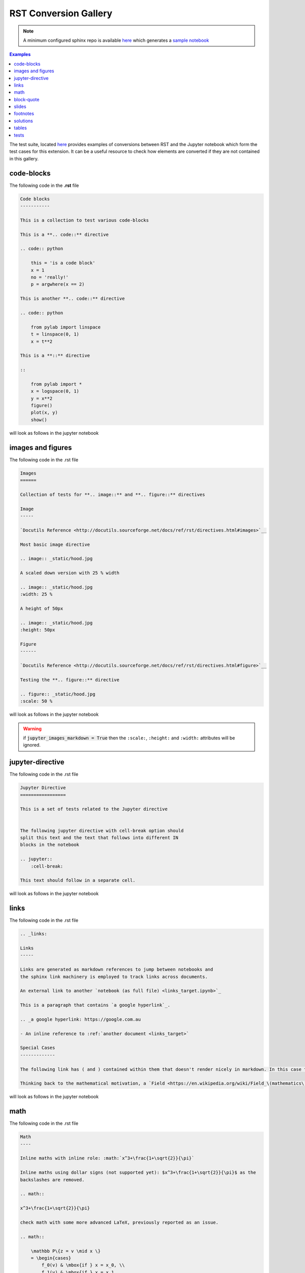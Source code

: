 .. _examples:

RST Conversion Gallery
======================

.. note::

    A minimum configured sphinx repo is available `here <https://github.com/QuantEcon/sphinxcontrib-jupyter.minimal>`__
    which generates a `sample notebook <https://github.com/QuantEcon/sphinxcontrib-jupyter.minimal#simple_notebookrst>`__

.. contents:: Examples

The test suite, located `here <https://github.com/QuantEcon/sphinxcontrib-jupyter/tree/master/tests>`__
provides examples of conversions between RST and the Jupyter notebook which form the test cases 
for this extension. It can be a useful resource to check how elements are converted if they are not 
contained in this gallery.

code-blocks
-----------

The following code in the **.rst** file 

.. code:: rst
    
    Code blocks
    -----------

    This is a collection to test various code-blocks

    This is a **.. code::** directive

    .. code:: python

        this = 'is a code block'
        x = 1
        no = 'really!'
        p = argwhere(x == 2)

    This is another **.. code::** directive

    .. code:: python

        from pylab import linspace
        t = linspace(0, 1)
        x = t**2

    This is a **::** directive

    ::

        from pylab import *
        x = logspace(0, 1)
        y = x**2
        figure()
        plot(x, y)
        show()

will look as follows in the jupyter notebook

.. image:: img/code-block.png


images and figures
------------------

The following code in the .rst file 

.. code:: rst 

    Images
    ======

    Collection of tests for **.. image::** and **.. figure::** directives

    Image
    -----

    `Docutils Reference <http://docutils.sourceforge.net/docs/ref/rst/directives.html#images>`__

    Most basic image directive

    .. image:: _static/hood.jpg

    A scaled down version with 25 % width

    .. image:: _static/hood.jpg
    :width: 25 %

    A height of 50px

    .. image:: _static/hood.jpg
    :height: 50px

    Figure
    ------

    `Docutils Reference <http://docutils.sourceforge.net/docs/ref/rst/directives.html#figure>`__

    Testing the **.. figure::** directive

    .. figure:: _static/hood.jpg
    :scale: 50 %


will look as follows in the jupyter notebook


.. image:: img/images.png
.. image:: img/figure.png

.. warning::

    if :code:`jupyter_images_markdown = True` then the ``:scale:``, ``:height:`` 
    and ``:width:`` attributes will be ignored.

jupyter-directive
-----------------

The following code in the .rst file 


.. code:: rst 

    Jupyter Directive
    =================

    This is a set of tests related to the Jupyter directive


    The following jupyter directive with cell-break option should
    split this text and the text that follows into different IN
    blocks in the notebook

    .. jupyter::
        :cell-break:

    This text should follow in a separate cell.

will look as follows in the jupyter notebook


.. image:: img/jupyter-directive.png


links
-----

The following code in the .rst file 


.. code:: rst 

    .. _links:

    Links
    -----

    Links are generated as markdown references to jump between notebooks and
    the sphinx link machinery is employed to track links across documents.

    An external link to another `notebook (as full file) <links_target.ipynb>`_

    This is a paragraph that contains `a google hyperlink`_.

    .. _a google hyperlink: https://google.com.au

    - An inline reference to :ref:`another document <links_target>`

    Special Cases
    -------------

    The following link has ( and ) contained within them that doesn't render nicely in markdown. In this case the extension will substitute ( with `%28` and ) with `%29`

    Thinking back to the mathematical motivation, a `Field <https://en.wikipedia.org/wiki/Field_\(mathematics\)>`_ is an `Ring` with a few additional properties


will look as follows in the jupyter notebook


.. image:: img/links.png


math
----

The following code in the .rst file 


.. code:: rst 

    Math
    ----

    Inline maths with inline role: :math:`x^3+\frac{1+\sqrt{2}}{\pi}`

    Inline maths using dollar signs (not supported yet): $x^3+\frac{1+\sqrt{2}}{\pi}$ as the 
    backslashes are removed.

    .. math::

    x^3+\frac{1+\sqrt{2}}{\pi}

    check math with some more advanced LaTeX, previously reported as an issue.

    .. math::

        \mathbb P\{z = v \mid x \}
        = \begin{cases} 
            f_0(v) & \mbox{if } x = x_0, \\
            f_1(v) & \mbox{if } x = x_1
        \end{cases} 

    and labeled test cases

    .. math::
       :label: firsteq

        \mathbb P\{z = v \mid x \}
        = \begin{cases} 
            f_0(v) & \mbox{if } x = x_0, \\
            f_1(v) & \mbox{if } x = x_1
        \end{cases} 

    Further Inline
    --------------

    A continuation Ramsey planner at :math:`t \geq 1` takes 
    :math:`(x_{t-1}, s_{t-1}) = (x_-, s_-)` as given and before 
    :math:`s` is realized chooses 
    :math:`(n_t(s_t), x_t(s_t)) = (n(s), x(s))` for :math:`s \in  {\cal S}`

    Referenced Math
    ---------------

    Simple test case with reference in text

    .. math::
       :label: test

        v = p + \beta v

    this is a reference to :eq:`test` which is the above equation


will look as follows in the jupyter notebook


.. image:: img/math.png


block-quote
-----------

The following code in the .rst file 


.. code:: rst 

    Quote
    -----

    This is some text

        This is a quote!

    and this is not

    Epigraph
    --------

    An epigraph is a special block-quote node

    .. epigraph::

        "Debugging is twice as hard as writing the code in the first place.
        Therefore, if you write the code as cleverly as possible, you are, by definition,
        not smart enough to debug it."
    
    -- Brian Kernighan

    and one that is technically malformed

    .. epigraph::

        "Debugging is twice as hard as writing the code in the first place.
        Therefore, if you write the code as cleverly as possible, you are, by definition,
        not smart enough to debug it." -- Brian Kernighan

    with some final text




will look as follows in the jupyter notebook


.. image:: img/quote.png



slides
------

The following code in the .rst file 


.. code:: rst 


    Slide option activated
    ----------------------

    .. jupyter::
        :slide: enable

    This is a collection of different types of cells where the toolbar: Slideshow has been activated

    .. jupyter::
        :cell-break:
        :slide-type: subslide

    The idea is that eventually we will assign a type (*slide*, *subslide*, *skip*, *note*) for each one. We used our **jupyter** directive  to break the markdown cell into two different cells.


    .. code:: python3

        import numpy as np

        x = np.linspace(0, 1, 5)
        y = np.sin(4 * np.pi * x) * np.exp(-5 * x)

        print(y)

    .. code:: python3

        import numpy as np

        z = np.cos(3 * np.pi * x) * np.exp(-2 * x)
        w = z*y

        print(w)

    Math 
    ++++

    The previous function was 

    .. math:: f(x)=\sin(4\pi x)\cos(4\pi x)e^{-7x}


    .. jupyter::
        :cell-break:
        :slide-type: fragment

    We can also include the figures from some folder


    .. figure:: _static/hood.jpg



will look as follows in the jupyter notebook


.. image:: img/slides.png

footnotes
---------

The following code in the .rst file 


.. code:: rst

    Rubric
    ======

    Define the government's one-period loss function [#f1]_

    .. math::
        :label: target

        r(y, u)  =  y' R y  + u' Q u


    History dependence has two sources: (a) the government's ability to commit [#f2]_ to a sequence of rules at time :math:`0`


    .. rubric:: Footnotes

    .. [#f1] The problem assumes that there are no cross products between states and controls in the return function.  A simple transformation  converts a problem whose return function has cross products into an equivalent problem that has no cross products.

    .. [#f2] The government would make different choices were it to choose sequentially, that is,  were it to select its time :math:`t` action at time :math:`t`.

will look as follows in the jupyter notebook


.. image:: img/footnotes.png


solutions
---------

The following code in the .rst file 


.. code:: rst 

    Notebook without solutions
    ==========================

    The idea is with the use of classes, we can  decide whether to show or not the solutions
    of a particular lecture, creating two different types of jupyter notebooks. For now it only 
    works with *code blocks*, you have to include **:class: solution**, and set in  the conf.py file
    *jupyter_drop_solutions=True*.


    Here is a small example

    Question 1
    ----------

    Plot the area under the curve 

    .. math::

        f(x)=\sin(4\pi x) exp(-5x)

    when :math:`x \in [0,1]`

    .. code-block:: python3
        :class: solution

        import numpy as np
        import matplotlib.pyplot as plt

        x = np.linspace(0, 1, 500)
        y = np.sin(4 * np.pi * x) * np.exp(-5 * x)

        fig, ax = plt.subplots()

        ax.fill(x, y, zorder=10)
        ax.grid(True, zorder=5)
        plt.show()


will look as follows in the jupyter notebook


.. image:: img/solutions.png

.. todo::

    Currently generating the two sets of notebooks requires two separate
    runs of sphinx which is inconvenient. It would be better to develop a set 
    of notebooks without solutions (as Default) and a set of notebooks with
    solutions in a subdir.

tables
------

Basic table support is provided by this extension. 

.. note::

    Complex tables are **not** currently supported. 
    See Issue [#54](https://github.com/QuantEcon/sphinxcontrib-jupyter/issues/54)

The following code in the .rst file 

.. code:: rst 

    Table
    =====

    These tables are from the `RST specification <http://docutils.sourceforge.net/docs/ref/rst/restructuredtext.html#grid-tables>`__: 

    Grid Tables
    -----------

    A simple rst table with header

    +------+------+
    | C1   | C2   |
    +======+======+
    | a    | b    |
    +------+------+
    | c    | d    |
    +------+------+

    **Note:** Tables without a header are currently not supported as markdown does
    not support tables without headers.


    Simple Tables
    -------------

    =====  =====  =======
    A      B    A and B
    =====  =====  =======
    False  False  False
    True   False  False
    False  True   False
    True   True   True
    =====  =====  =======

    Directive Table Types
    ---------------------

    These table types are provided by `sphinx docs <http://www.sphinx-doc.org/en/master/rest.html#directives>`__


    List Table directive
    ~~~~~~~~~~~~~~~~~~~~

    .. list-table:: Frozen Delights!
    :widths: 15 10 30
    :header-rows: 1

    * - Treat
        - Quantity
        - Description
    * - Albatross
        - 2.99
        - On a stick!
    * - Crunchy Frog
        - 1.49
        - If we took the bones out, it wouldn't be crunchy, now would it?
    * - Gannet Ripple
        - 1.99
        - On a stick!


will look as follows in the jupyter notebook


.. image:: img/tables.png



tests
-----

The following code in the .rst file 


.. code:: rst 

    Notebook without Tests 
    ======================

    This is an almost exact analogue to the solutions class. The idea is that we can include test blocks using **:class: test** that we can toggle on or off with *jupyter_drop_tests = True*. A primary use case is for regression testing for the 0.6 => 1.0 port, which we will not want to show to the end user. 

    Here is a small example: 

    Question 1
    ------------

    .. code-block:: julia 

        x = 3 
        foo = n -> (x -> x + n)

    .. code-block:: julia 
        :class: test 

        import Test 
        @test x == 3
        @test foo(3) isa Function 
        @test foo(3)(4) == 7 


will look as follows in the jupyter notebook


.. image:: img/tests.png

.. note::

    inclusion of tests in the generated notebook can be controlled in the ``conf.py``
    file using :code:`jupyter_drop_tests = False`. This is useful when using the 
    ``coverage`` build pathway. 
